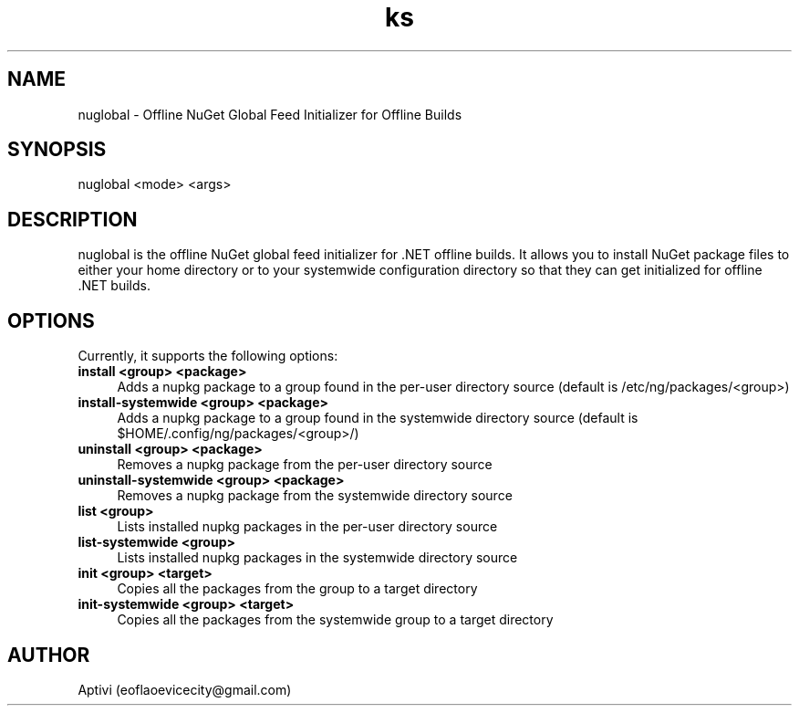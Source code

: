 .\" 
.\"    NuGlobal  Copyright (C) 2018-2023  Aptivi
.\" 
.\"    NuGlobal is free software: you can redistribute it and/or modify
.\"    it under the terms of the GNU General Public License as published by
.\"    the Free Software Foundation, either version 3 of the License, or
.\"    (at your option) any later version.
.\"
.\"    NuGlobal is distributed in the hope that it will be useful,
.\"    but WITHOUT ANY WARRANTY; without even the implied warranty of
.\"    MERCHANTABILITY or FITNESS FOR A PARTICULAR PURPOSE.  See the
.\"    GNU General Public License for more details.
.\"
.\"    You should have received a copy of the GNU General Public License
.\"    along with this program.  If not, see <https://www.gnu.org/licenses/>.
.\"

.TH ks 1 "14 Aug 2023" "0.1.0-Man1.0" "NuGlobal"
.SH NAME
nuglobal \- Offline NuGet Global Feed Initializer for Offline Builds
.SH SYNOPSIS
nuglobal \<mode\> \<args\>
.SH DESCRIPTION
nuglobal is the offline NuGet global feed initializer for .NET offline builds. It allows you to install NuGet package files to either your home directory or to your systemwide configuration directory so that they can get initialized for offline .NET builds.
.SH OPTIONS
Currently, it supports the following options:
.TP 4
.B install \<group\> \<package\>
Adds a nupkg package to a group found in the per-user directory source (default is /etc/ng/packages/\<group\>)
.TP 4
.B install-systemwide \<group\> \<package\>
Adds a nupkg package to a group found in the systemwide directory source (default is $HOME/.config/ng/packages/\<group\>/)
.TP 4
.B uninstall \<group\> \<package\>
Removes a nupkg package from the per-user directory source
.TP 4
.B uninstall-systemwide \<group\> \<package\>
Removes a nupkg package from the systemwide directory source
.TP 4
.B list \<group\>
Lists installed nupkg packages in the per-user directory source
.TP 4
.B list-systemwide \<group\>
Lists installed nupkg packages in the systemwide directory source
.TP 4
.B init \<group\> \<target\>
Copies all the packages from the group to a target directory
.TP 4
.B init-systemwide \<group\> \<target\>
Copies all the packages from the systemwide group to a target directory
.SH AUTHOR
Aptivi (eoflaoevicecity@gmail.com)
